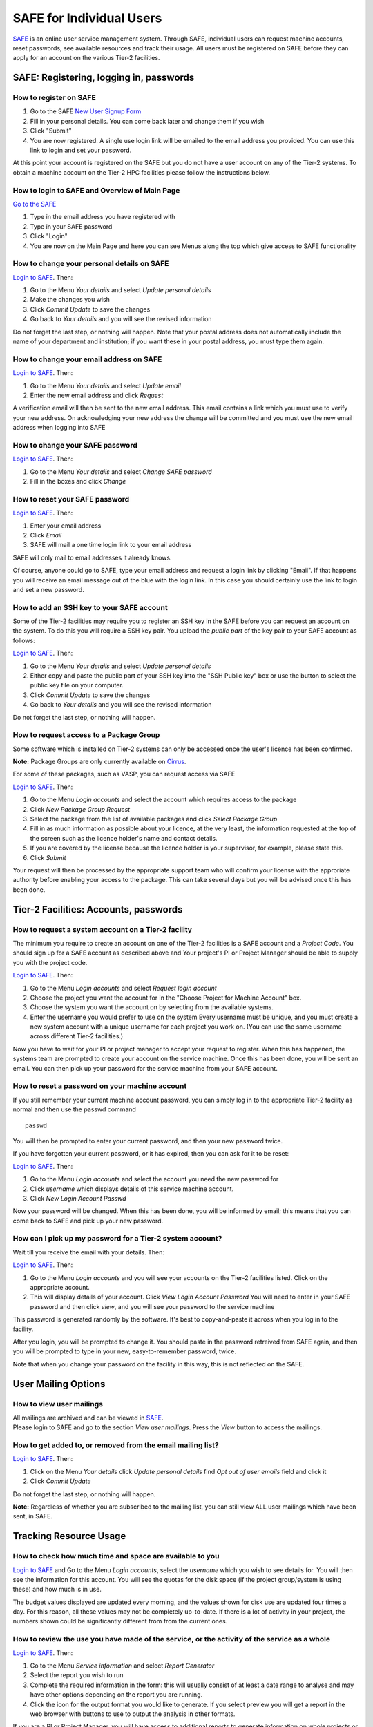 SAFE for Individual Users
=========================

`SAFE <https://www.archer.ac.uk/tier2/>`__ is an online user
service management system. Through SAFE, individual users can request
machine accounts, reset passwords, see available resources and track
their usage. All users must be registered on SAFE before they can apply
for an account on the various Tier-2 facilities.

SAFE: Registering, logging in, passwords
----------------------------------------

How to register on SAFE
~~~~~~~~~~~~~~~~~~~~~~~

#. Go to the SAFE `New User Signup
   Form <https://www.archer.ac.uk/tier2/signup.jsp>`__
#. Fill in your personal details. You can come back later and change
   them if you wish
#. Click "Submit"
#. You are now registered. A single use login link will be emailed to the
   email address you provided. You can use this link to login and set
   your password.

At this point your account is registered on the SAFE but you do not
have a user account on any of the Tier-2 systems. To obtain a machine account on
the Tier-2 HPC facilities please follow the instructions below.

How to login to SAFE and Overview of Main Page
~~~~~~~~~~~~~~~~~~~~~~~~~~~~~~~~~~~~~~~~~~~~~~

`Go to the SAFE <https://www.archer.ac.uk/tier2/>`__

#. Type in the email address you have registered with
#. Type in your SAFE password
#. Click "Login"
#. You are now on the Main Page and here you can see Menus along the top
   which give access to SAFE functionality

How to change your personal details on SAFE
~~~~~~~~~~~~~~~~~~~~~~~~~~~~~~~~~~~~~~~~~~~

`Login to SAFE <https://www.archer.ac.uk/tier2/>`__. Then:

#. Go to the Menu *Your details* and select *Update personal details*
#. Make the changes you wish
#. Click *Commit Update* to save the changes
#. Go back to *Your details* and you will see the revised information

Do not forget the last step, or nothing will happen. Note that your
postal address does not automatically include the name of your
department and institution; if you want these in your postal address,
you must type them again.

How to change your email address on SAFE
~~~~~~~~~~~~~~~~~~~~~~~~~~~~~~~~~~~~~~~~

`Login to SAFE <https://www.archer.ac.uk/tier2/>`__. Then:

#. Go to the Menu *Your details* and select *Update email*
#. Enter the new email address and click *Request*

A verification email will then be sent to the new email address. This
email contains a link which you must use to verify your new address. On
acknowledging your new address the change will be committed and you must
use the new email address when logging into SAFE

How to change your SAFE password
~~~~~~~~~~~~~~~~~~~~~~~~~~~~~~~~

`Login to SAFE <https://www.archer.ac.uk/tier2/>`__. Then:

#. Go to the Menu *Your details* and select *Change SAFE password*
#. Fill in the boxes and click *Change*

How to reset your SAFE password
~~~~~~~~~~~~~~~~~~~~~~~~~~~~~~~

`Login to SAFE <https://www.archer.ac.uk/tier2/>`__. Then:

#. Enter your email address
#. Click *Email*
#. SAFE will mail a one time login link to your email address

SAFE will only mail to email addresses it already knows.

Of course, anyone could go to SAFE, type your email address and request
a login link by clicking "Email". If that happens you will receive an
email message out of the blue with the login link. In this case you
should certainly use the link to login and set a new password.

How to add an SSH key to your SAFE account
~~~~~~~~~~~~~~~~~~~~~~~~~~~~~~~~~~~~~~~~~~

Some of the Tier-2 facilities may require you to register an SSH key in the SAFE
before you can request an account on the system. To do this you will
require a SSH key pair. You upload the *public part* of the key pair
to your SAFE account as follows:

`Login to SAFE <https://www.archer.ac.uk/tier2/>`__. Then:

#. Go to the Menu *Your details* and select *Update personal details*
#. Either copy and paste the public part of your SSH key into the
   "SSH Public key" box or use the button to select the public key file 
   on your computer.
#. Click *Commit Update* to save the changes
#. Go back to *Your details* and you will see the revised information

Do not forget the last step, or nothing will happen.

How to request access to a Package Group
~~~~~~~~~~~~~~~~~~~~~~~~~~~~~~~~~~~~~~~~

Some software which is installed on Tier-2 systems can only be accessed once the user's
licence has been confirmed.

**Note:** Package Groups are only currently available on `Cirrus <http://www.cirrus.ac.uk>`__.

For some of these packages, such as VASP, you can request access via SAFE

`Login to SAFE <https://www.archer.ac.uk/tier2/>`__. Then:

#. Go to the Menu *Login accounts* and select the account which requires access to the package
#. Click *New Package Group Request*
#. Select the package from the list of available packages and click *Select Package Group*
#. Fill in as much information as possible about your licence, at the very least, the information requested at the top of the screen such as the licence holder's name and contact details.
#. If you are covered by the license because the licence holder is your supervisor, for example, please state this.
#. Click *Submit*

Your request will then be processed by the appropriate support team who will confirm your license with the approriate authority before enabling your access to the package. This can take several days but you will be advised once this has been done.

Tier-2 Facilities: Accounts, passwords
--------------------------------------

How to request a system account on a Tier-2 facility
~~~~~~~~~~~~~~~~~~~~~~~~~~~~~~~~~~~~~~~~~~~~~~~~~~~~

The minimum you require to create an account on one of the Tier-2 facilities is
a SAFE account and a *Project Code*. You should sign up for a SAFE 
account as described above and Your project's PI or Project
Manager should be able to supply you with the project code.

`Login to SAFE <https://www.archer.ac.uk/tier2/>`__. Then:

#. Go to the Menu *Login accounts* and select *Request login account*
#. Choose the project you want the account for in the "Choose Project
   for Machine Account" box.
#. Choose the system you want the account on by selecting from the
   available systems.
#. Enter the username you would prefer to use on the system
   Every username must be unique, and you must create a new system
   account with a unique username for each project you work on. (You
   can use the same username across different Tier-2 facilities.)

Now you have to wait for your PI or project manager to accept your
request to register. When this has happened, the systems team are
prompted to create your account on the service machine. Once this has
been done, you will be sent an email. You can then pick up your
password for the service machine from your SAFE account.

How to reset a password on your machine account
~~~~~~~~~~~~~~~~~~~~~~~~~~~~~~~~~~~~~~~~~~~~~~~

If you still remember your current machine account password, you can
simply log in to the appropriate Tier-2 facility as normal and then use the passwd command

::

    passwd

You will then be prompted to enter your current password, and then your
new password twice.

If you have forgotten your current password, or it has expired, then you
can ask for it to be reset:

`Login to SAFE <https://www.archer.ac.uk/tier2/>`__. Then:

#. Go to the Menu *Login accounts* and select the account you need the
   new password for
#. Click *username* which displays details of this service machine
   account.
#. Click *New Login Account Passwd*

Now your password will be changed. When this has been done,
you will be informed by email; this means that you can come back to SAFE
and pick up your new password.

How can I pick up my password for a Tier-2 system account?
~~~~~~~~~~~~~~~~~~~~~~~~~~~~~~~~~~~~~~~~~~~~~~~~~~~~~~~~~~

Wait till you receive the email with your details. Then:

`Login to SAFE <https://www.archer.ac.uk/tier2/>`__. Then:

#. Go to the Menu *Login accounts* and you will see your accounts on the
   Tier-2 facilities listed. Click on the appropriate account.
#. This will display details of your account. Click *View Login Account
   Password* You will need to enter in your SAFE password and then click
   *view*, and you will see your password to the service machine

This password is generated randomly by the software. It's best to
copy-and-paste it across when you log in to the facility.

After you login, you will be prompted to change it. You should paste in
the password retreived from SAFE again, and then you will be prompted to
type in your new, easy-to-remember password, twice. 

Note that when you change your password on the facility in this
way, this is not reflected on the SAFE.

User Mailing Options
--------------------

How to view user mailings
~~~~~~~~~~~~~~~~~~~~~~~~~

| All mailings are archived and can be viewed in
  `SAFE <https://www.archer.ac.uk/tier2/>`__.
| Please login to SAFE and go to the section *View user
  mailings*. Press the *View* button to access the mailings.

How to get added to, or removed from the email mailing list?
~~~~~~~~~~~~~~~~~~~~~~~~~~~~~~~~~~~~~~~~~~~~~~~~~~~~~~~~~~~~

`Login to SAFE <https://www.archer.ac.uk/tier2/>`__. Then:

#. Click on the Menu *Your details* click *Update personal details* find
   *Opt out of user emails* field and click it
#. Click *Commit Update*

Do not forget the last step, or nothing will happen.

**Note:** Regardless of whether you are subscribed to the
mailing list, you can still view ALL user mailings which have been sent,
in SAFE.


Tracking Resource Usage
-----------------------

How to check how much time and space are available to you
~~~~~~~~~~~~~~~~~~~~~~~~~~~~~~~~~~~~~~~~~~~~~~~~~~~~~~~~~

`Login to SAFE <https://www.archer.ac.uk/tier2/>`__
and Go to the Menu *Login accounts*, select
the *username* which you wish to see details for. You will then see the
information for this account. You will see the quotas for the disk space
(if the project group/system is using these) and how much is in use.

The budget values displayed are updated every morning, and the values
shown for disk use are updated four times a day. For this reason, all
these values may not be completely up-to-date. If there is a lot of
activity in your project, the numbers shown could be significantly
different from from the current ones.

How to review the use you have made of the service, or the activity of the service as a whole
~~~~~~~~~~~~~~~~~~~~~~~~~~~~~~~~~~~~~~~~~~~~~~~~~~~~~~~~~~~~~~~~~~~~~~~~~~~~~~~~~~~~~~~~~~~~~

`Login to SAFE <https://www.archer.ac.uk/tier2/>`__. Then:

#. Go to the Menu *Service information* and select *Report Generator*
#. Select the report you wish to run
#. Complete the required information in the form: this will usually
   consist of at least a date range to analyse and may have other
   options depending on the report you are running.
#. Click the icon for the output format you would like to generate.
   If you select preview you will get a report in the web browser 
   with buttons to use to output the analysis in other formats.

If you are a PI or Project Manager, you will have access to additional
reports to generate information on whole projects or groups as well as
your own usage and the usage of the Tier-2 facilities as a whole.

